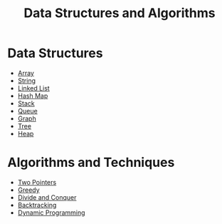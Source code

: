 #+TITLE: Data Structures and Algorithms

* Data Structures
- [[file:array.org][Array]]
- [[file:string.org][String]]
- [[file:linked-list.org][Linked List]]
- [[file:hash-map.org][Hash Map]]
- [[file:stack.org][Stack]]
- [[file:queue.org][Queue]]
- [[file:graph.org][Graph]]
- [[file:tree.org][Tree]]
- [[file:heap.org][Heap]]

* Algorithms and Techniques
- [[https://leetcode.com/articles/two-pointer-technique/][Two Pointers]]
- [[https://www.programiz.com/dsa/greedy-algorithm][Greedy]]
- [[https://leetcode.com/explore/learn/card/recursion-ii/470/divide-and-conquer/2897/][Divide and Conquer]]
- [[https://leetcode.com/explore/learn/card/recursion-ii/472/backtracking/2654/][Backtracking]]
- [[https://www.programiz.com/dsa/dynamic-programming][Dynamic Programming]]
